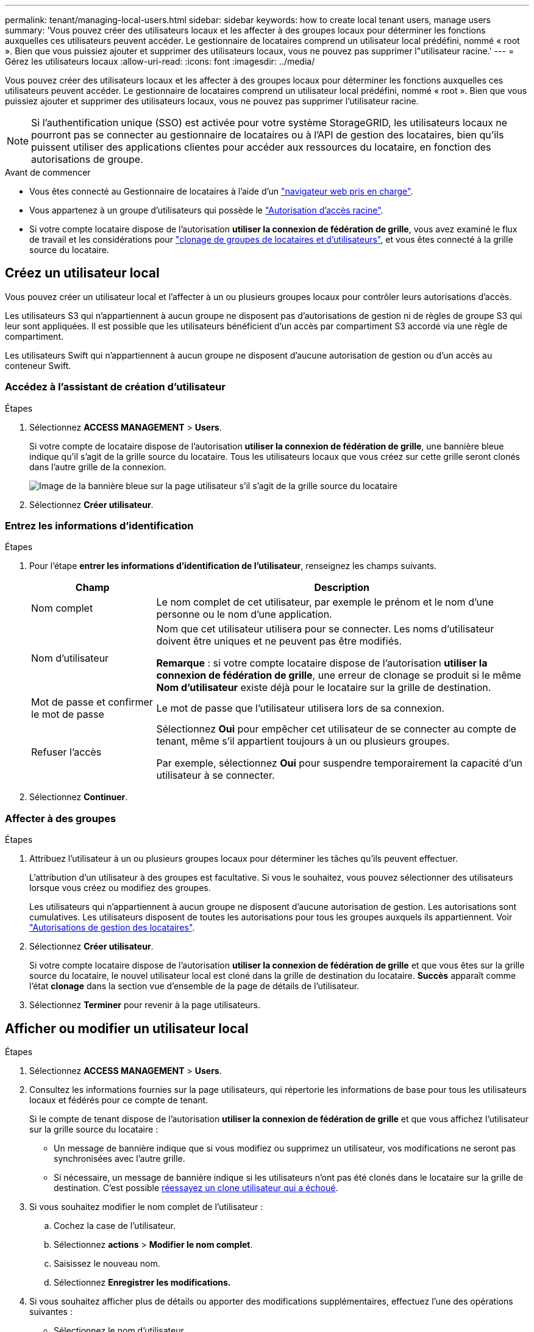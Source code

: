 ---
permalink: tenant/managing-local-users.html 
sidebar: sidebar 
keywords: how to create local tenant users, manage users 
summary: 'Vous pouvez créer des utilisateurs locaux et les affecter à des groupes locaux pour déterminer les fonctions auxquelles ces utilisateurs peuvent accéder. Le gestionnaire de locataires comprend un utilisateur local prédéfini, nommé « root ». Bien que vous puissiez ajouter et supprimer des utilisateurs locaux, vous ne pouvez pas supprimer l"utilisateur racine.' 
---
= Gérez les utilisateurs locaux
:allow-uri-read: 
:icons: font
:imagesdir: ../media/


[role="lead"]
Vous pouvez créer des utilisateurs locaux et les affecter à des groupes locaux pour déterminer les fonctions auxquelles ces utilisateurs peuvent accéder. Le gestionnaire de locataires comprend un utilisateur local prédéfini, nommé « root ». Bien que vous puissiez ajouter et supprimer des utilisateurs locaux, vous ne pouvez pas supprimer l'utilisateur racine.


NOTE: Si l'authentification unique (SSO) est activée pour votre système StorageGRID, les utilisateurs locaux ne pourront pas se connecter au gestionnaire de locataires ou à l'API de gestion des locataires, bien qu'ils puissent utiliser des applications clientes pour accéder aux ressources du locataire, en fonction des autorisations de groupe.

.Avant de commencer
* Vous êtes connecté au Gestionnaire de locataires à l'aide d'un link:../admin/web-browser-requirements.html["navigateur web pris en charge"].
* Vous appartenez à un groupe d'utilisateurs qui possède le link:tenant-management-permissions.html["Autorisation d'accès racine"].
* Si votre compte locataire dispose de l'autorisation *utiliser la connexion de fédération de grille*, vous avez examiné le flux de travail et les considérations pour link:grid-federation-account-clone.html["clonage de groupes de locataires et d'utilisateurs"], et vous êtes connecté à la grille source du locataire.




== [[create-user]]Créez un utilisateur local

Vous pouvez créer un utilisateur local et l'affecter à un ou plusieurs groupes locaux pour contrôler leurs autorisations d'accès.

Les utilisateurs S3 qui n'appartiennent à aucun groupe ne disposent pas d'autorisations de gestion ni de règles de groupe S3 qui leur sont appliquées. Il est possible que les utilisateurs bénéficient d'un accès par compartiment S3 accordé via une règle de compartiment.

Les utilisateurs Swift qui n'appartiennent à aucun groupe ne disposent d'aucune autorisation de gestion ou d'un accès au conteneur Swift.



=== Accédez à l'assistant de création d'utilisateur

.Étapes
. Sélectionnez *ACCESS MANAGEMENT* > *Users*.
+
Si votre compte de locataire dispose de l'autorisation *utiliser la connexion de fédération de grille*, une bannière bleue indique qu'il s'agit de la grille source du locataire. Tous les utilisateurs locaux que vous créez sur cette grille seront clonés dans l'autre grille de la connexion.

+
image::../media/grid-federation-tenant-user-banner.png[Image de la bannière bleue sur la page utilisateur s'il s'agit de la grille source du locataire]

. Sélectionnez *Créer utilisateur*.




=== Entrez les informations d'identification

.Étapes
. Pour l'étape *entrer les informations d'identification de l'utilisateur*, renseignez les champs suivants.
+
[cols="1a,3a"]
|===
| Champ | Description 


 a| 
Nom complet
 a| 
Le nom complet de cet utilisateur, par exemple le prénom et le nom d'une personne ou le nom d'une application.



 a| 
Nom d'utilisateur
 a| 
Nom que cet utilisateur utilisera pour se connecter. Les noms d'utilisateur doivent être uniques et ne peuvent pas être modifiés.

*Remarque* : si votre compte locataire dispose de l'autorisation *utiliser la connexion de fédération de grille*, une erreur de clonage se produit si le même *Nom d'utilisateur* existe déjà pour le locataire sur la grille de destination.



 a| 
Mot de passe et confirmer le mot de passe
 a| 
Le mot de passe que l'utilisateur utilisera lors de sa connexion.



 a| 
Refuser l'accès
 a| 
Sélectionnez *Oui* pour empêcher cet utilisateur de se connecter au compte de tenant, même s'il appartient toujours à un ou plusieurs groupes.

Par exemple, sélectionnez *Oui* pour suspendre temporairement la capacité d'un utilisateur à se connecter.

|===
. Sélectionnez *Continuer*.




=== Affecter à des groupes

.Étapes
. Attribuez l'utilisateur à un ou plusieurs groupes locaux pour déterminer les tâches qu'ils peuvent effectuer.
+
L'attribution d'un utilisateur à des groupes est facultative. Si vous le souhaitez, vous pouvez sélectionner des utilisateurs lorsque vous créez ou modifiez des groupes.

+
Les utilisateurs qui n'appartiennent à aucun groupe ne disposent d'aucune autorisation de gestion. Les autorisations sont cumulatives. Les utilisateurs disposent de toutes les autorisations pour tous les groupes auxquels ils appartiennent. Voir link:tenant-management-permissions.html["Autorisations de gestion des locataires"].

. Sélectionnez *Créer utilisateur*.
+
Si votre compte locataire dispose de l'autorisation *utiliser la connexion de fédération de grille* et que vous êtes sur la grille source du locataire, le nouvel utilisateur local est cloné dans la grille de destination du locataire. *Succès* apparaît comme l'état *clonage* dans la section vue d'ensemble de la page de détails de l'utilisateur.

. Sélectionnez *Terminer* pour revenir à la page utilisateurs.




== Afficher ou modifier un utilisateur local

.Étapes
. Sélectionnez *ACCESS MANAGEMENT* > *Users*.
. Consultez les informations fournies sur la page utilisateurs, qui répertorie les informations de base pour tous les utilisateurs locaux et fédérés pour ce compte de tenant.
+
Si le compte de tenant dispose de l'autorisation *utiliser la connexion de fédération de grille* et que vous affichez l'utilisateur sur la grille source du locataire :

+
** Un message de bannière indique que si vous modifiez ou supprimez un utilisateur, vos modifications ne seront pas synchronisées avec l'autre grille.
** Si nécessaire, un message de bannière indique si les utilisateurs n'ont pas été clonés dans le locataire sur la grille de destination. C'est possible <<clone-users,réessayez un clone utilisateur qui a échoué>>.


. Si vous souhaitez modifier le nom complet de l'utilisateur :
+
.. Cochez la case de l'utilisateur.
.. Sélectionnez *actions* > *Modifier le nom complet*.
.. Saisissez le nouveau nom.
.. Sélectionnez *Enregistrer les modifications.*


. Si vous souhaitez afficher plus de détails ou apporter des modifications supplémentaires, effectuez l'une des opérations suivantes :
+
** Sélectionnez le nom d'utilisateur.
** Cochez la case de l'utilisateur et sélectionnez *actions* > *Afficher les détails de l'utilisateur*.


. Consultez la section Présentation, qui présente les informations suivantes pour chaque utilisateur :
+
** Nom complet
** Nom d'utilisateur
** Type d'utilisateur
** Accès refusé
** Mode d'accès
** Appartenance à un groupe
** Champs supplémentaires si le compte de tenant dispose de l'autorisation *utiliser la connexion de fédération de grille* et que vous affichez l'utilisateur sur la grille source du locataire :
+
*** État de clonage, soit *succès* soit *échec*
*** Une bannière bleue indiquant que si vous modifiez cet utilisateur, vos modifications ne seront pas synchronisées avec l'autre grille.




. Modifiez les paramètres utilisateur selon vos besoins. Voir <<create-user,Créer un utilisateur local>> pour plus d'informations sur ce que vous devez saisir.
+
.. Dans la section vue d'ensemble, modifiez le nom complet en sélectionnant le nom ou l'icône de modification image:../media/icon_edit_tm.png["Icône Modifier"].
+
Vous ne pouvez pas modifier le nom d'utilisateur.

.. Dans l'onglet *Mot de passe*, modifiez le mot de passe de l'utilisateur et sélectionnez *Enregistrer les modifications*.
.. Dans l'onglet *accès*, sélectionnez *non* pour permettre à l'utilisateur de se connecter ou sélectionnez *Oui* pour empêcher l'utilisateur de se connecter. Sélectionnez ensuite *Enregistrer les modifications*.
.. Dans l'onglet *clés d'accès*, sélectionnez *Créer une clé* et suivez les instructions de link:creating-another-users-s3-access-keys.html["Création des clés d'accès S3 d'un autre utilisateur"].
.. Dans l'onglet *groupes*, sélectionnez *Modifier les groupes* pour ajouter l'utilisateur à des groupes ou supprimer l'utilisateur des groupes. Sélectionnez ensuite *Enregistrer les modifications*.


. Confirmez que vous avez sélectionné *Enregistrer les modifications* pour chaque section que vous avez modifiée.




== Dupliquer l'utilisateur local

Vous pouvez dupliquer un utilisateur local pour créer un nouvel utilisateur plus rapidement.


NOTE: Si votre compte locataire dispose de l'autorisation *utiliser la connexion de fédération de grille* et que vous dupliquez un utilisateur de la grille source du locataire, l'utilisateur dupliqué sera cloné dans la grille de destination du locataire.

.Étapes
. Sélectionnez *ACCESS MANAGEMENT* > *Users*.
. Cochez la case correspondant à l'utilisateur que vous souhaitez dupliquer.
. Sélectionnez *actions* > *Dupliquer l'utilisateur*.
. Voir <<create-user,Créer un utilisateur local>> pour plus d'informations sur ce que vous devez saisir.
. Sélectionnez *Créer utilisateur*.




== [[clone-users]]Réessayez le clone utilisateur

Pour réessayer un clone qui a échoué :

. Sélectionnez chaque utilisateur qui indique _(échec du clonage)_ sous le nom d'utilisateur.
. Sélectionnez *actions* > *Cloner les utilisateurs*.
. Consultez l'état de l'opération de clonage sur la page de détails de chaque utilisateur que vous êtes en train de cloner.


Pour plus d'informations, reportez-vous à la section link:grid-federation-account-clone.html["Cloner des groupes de locataires et des utilisateurs"].



== Supprimez un ou plusieurs utilisateurs locaux

Vous pouvez supprimer définitivement un ou plusieurs utilisateurs locaux qui n'ont plus besoin d'accéder au compte de locataire StorageGRID.


NOTE: Si votre compte de tenant dispose de l'autorisation *utiliser la connexion de fédération de grille* et que vous supprimez un utilisateur local, StorageGRID ne supprimera pas l'utilisateur correspondant sur l'autre grille. Si vous devez conserver ces informations synchronisées, vous devez supprimer le même utilisateur des deux grilles.


NOTE: Vous devez utiliser le référentiel d'identité fédéré pour supprimer des utilisateurs fédérés.

.Étapes
. Sélectionnez *ACCESS MANAGEMENT* > *Users*.
. Cochez la case correspondant à chaque utilisateur à supprimer.
. Sélectionnez *actions* > *Supprimer utilisateur* ou *actions* > *Supprimer utilisateurs*.
+
Une boîte de dialogue de confirmation s'affiche.

. Sélectionnez *Supprimer utilisateur* ou *Supprimer utilisateurs*.

